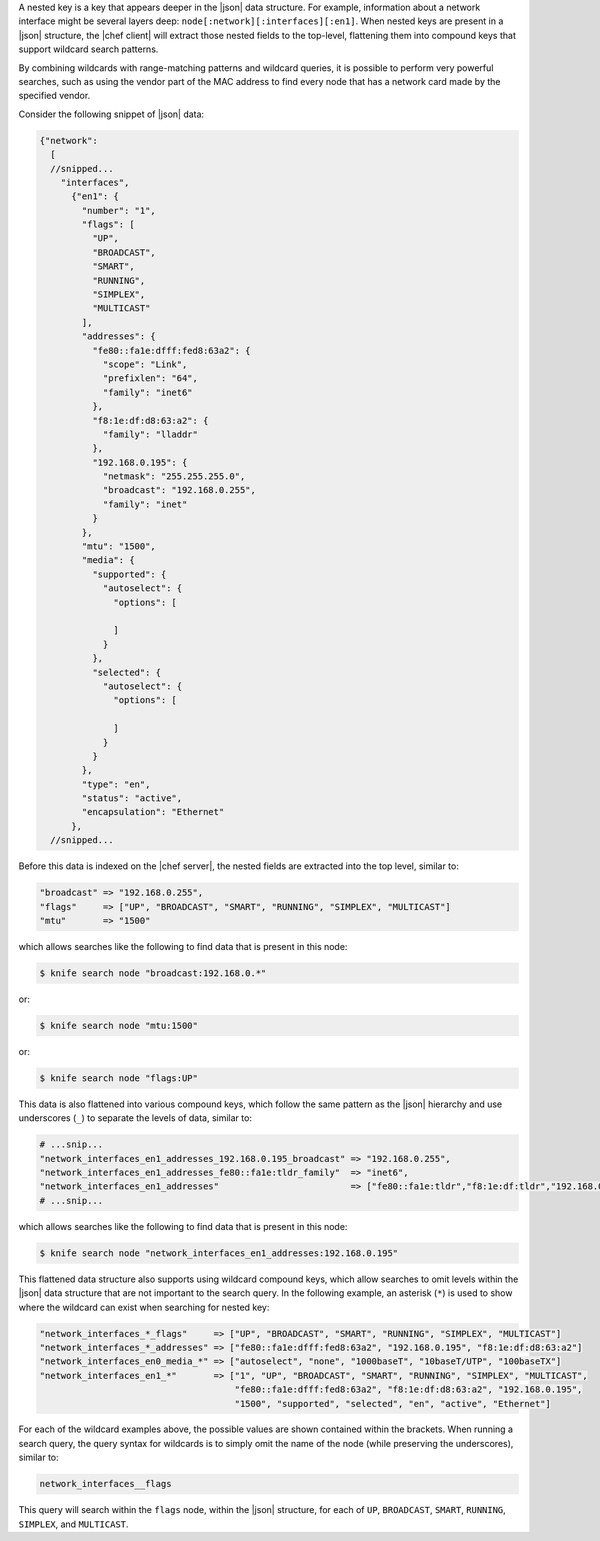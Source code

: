 .. The contents of this file are included in multiple topics.
.. This file should not be changed in a way that hinders its ability to appear in multiple documentation sets.


A nested key is a key that appears deeper in the |json| data structure. For example, information about a network interface might be several layers deep: ``node[:network][:interfaces][:en1]``. When nested keys are present in a |json| structure, the |chef client| will extract those nested fields to the top-level, flattening them into compound keys that support wildcard search patterns.

By combining wildcards with range-matching patterns and wildcard queries, it is possible to perform very powerful searches, such as using the vendor part of the MAC address to find every node that has a network card made by the specified vendor.

Consider the following snippet of |json| data:

.. code-block:: javascript

   {"network":
     [
     //snipped...
       "interfaces",
         {"en1": {
           "number": "1",
           "flags": [
             "UP",
             "BROADCAST",
             "SMART",
             "RUNNING",
             "SIMPLEX",
             "MULTICAST"
           ],
           "addresses": {
             "fe80::fa1e:dfff:fed8:63a2": {
               "scope": "Link",
               "prefixlen": "64",
               "family": "inet6"
             },
             "f8:1e:df:d8:63:a2": {
               "family": "lladdr"
             },
             "192.168.0.195": {
               "netmask": "255.255.255.0",
               "broadcast": "192.168.0.255",
               "family": "inet"
             }
           },
           "mtu": "1500",
           "media": {
             "supported": {
               "autoselect": {
                 "options": [ 
   
                 ]
               }
             },
             "selected": {
               "autoselect": {
                 "options": [
   
                 ]
               }
             }
           },
           "type": "en",
           "status": "active",
           "encapsulation": "Ethernet"
         },
     //snipped...  

Before this data is indexed on the |chef server|, the nested fields are extracted into the top level, similar to:

.. code-block:: javascript

   "broadcast" => "192.168.0.255",
   "flags"     => ["UP", "BROADCAST", "SMART", "RUNNING", "SIMPLEX", "MULTICAST"]
   "mtu"       => "1500"

which allows searches like the following to find data that is present in this node:

.. code-block:: bash

   $ knife search node "broadcast:192.168.0.*"

or:

.. code-block:: bash

   $ knife search node "mtu:1500"

or:

.. code-block:: bash

   $ knife search node "flags:UP"

This data is also flattened into various compound keys, which follow the same pattern as the |json| hierarchy and use underscores (``_``) to separate the levels of data, similar to:

.. code-block:: javascript

     # ...snip...
     "network_interfaces_en1_addresses_192.168.0.195_broadcast" => "192.168.0.255",
     "network_interfaces_en1_addresses_fe80::fa1e:tldr_family"  => "inet6",
     "network_interfaces_en1_addresses"                         => ["fe80::fa1e:tldr","f8:1e:df:tldr","192.168.0.195"]
     # ...snip...

which allows searches like the following to find data that is present in this node:

.. code-block:: bash

   $ knife search node "network_interfaces_en1_addresses:192.168.0.195"

This flattened data structure also supports using wildcard compound keys, which allow searches to omit levels within the |json| data structure that are not important to the search query. In the following example, an asterisk (``*``) is used to show where the wildcard can exist when searching for nested key:

.. code-block:: ruby

   "network_interfaces_*_flags"     => ["UP", "BROADCAST", "SMART", "RUNNING", "SIMPLEX", "MULTICAST"]
   "network_interfaces_*_addresses" => ["fe80::fa1e:dfff:fed8:63a2", "192.168.0.195", "f8:1e:df:d8:63:a2"]
   "network_interfaces_en0_media_*" => ["autoselect", "none", "1000baseT", "10baseT/UTP", "100baseTX"]
   "network_interfaces_en1_*"       => ["1", "UP", "BROADCAST", "SMART", "RUNNING", "SIMPLEX", "MULTICAST",
                                        "fe80::fa1e:dfff:fed8:63a2", "f8:1e:df:d8:63:a2", "192.168.0.195",
                                        "1500", "supported", "selected", "en", "active", "Ethernet"]

For each of the wildcard examples above, the possible values are shown contained within the brackets. When running a search query, the query syntax for wildcards is to simply omit the name of the node (while preserving the underscores), similar to:

.. code-block:: ruby

   network_interfaces__flags

This query will search within the ``flags`` node, within the |json| structure, for each of ``UP``, ``BROADCAST``, ``SMART``, ``RUNNING``, ``SIMPLEX``, and ``MULTICAST``.